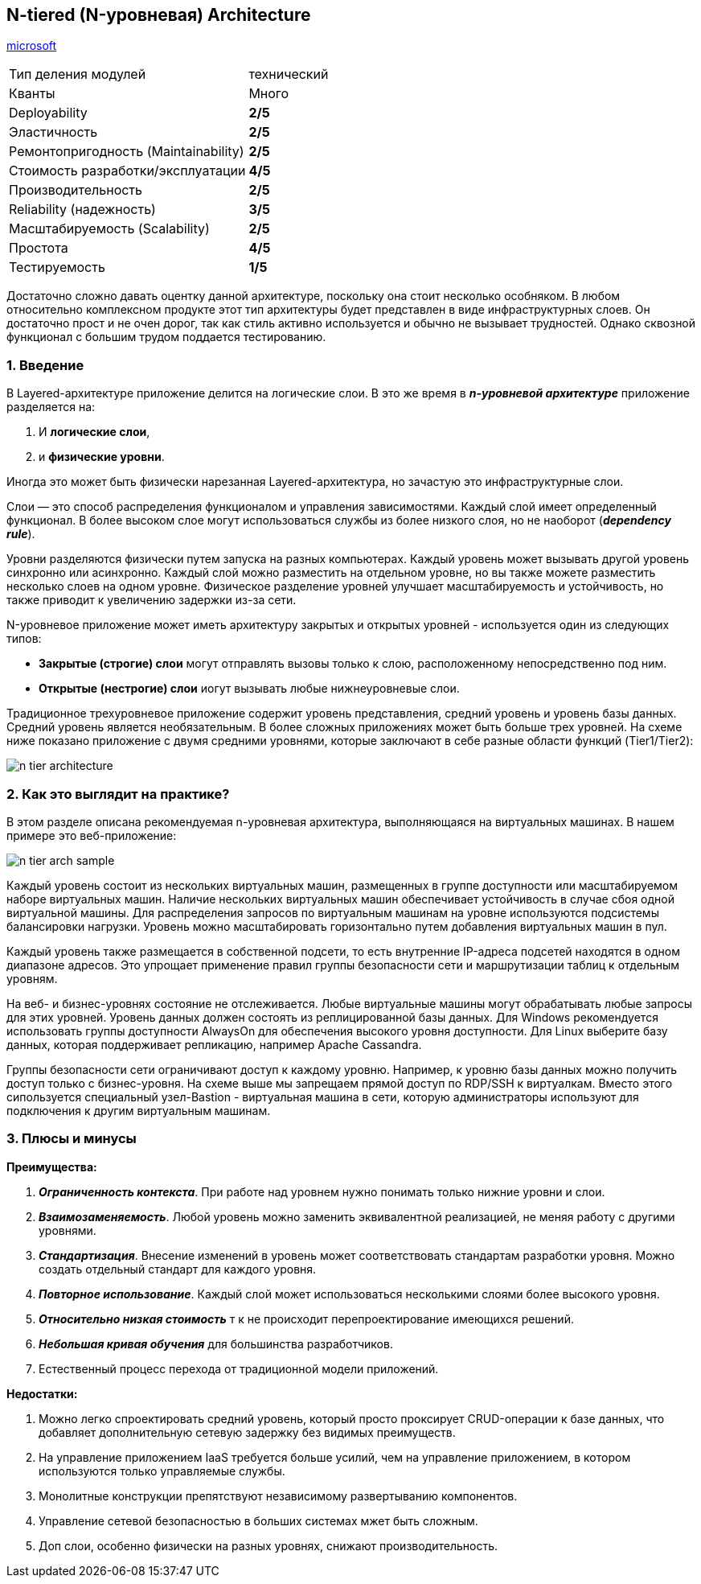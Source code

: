 == N-tiered (N-уровневая) Architecture

link:https://learn.microsoft.com/ru-ru/azure/architecture/guide/architecture-styles/n-tier[microsoft]

[cols="2,1"]
|===
|Тип деления модулей |технический
|Кванты |Много
|Deployability |[big yellow]#*2/5*#
|Эластичность |[big yellow]#*2/5*#
|Ремонтопригодность (Maintainability) |[big yellow]#*2/5*#
|Стоимость разработки/эксплуатации |[big green]#*4/5*#
|Производительность |[big yellow]#*2/5*#
|Reliability (надежность) |[big olive]#*3/5*#
|Масштабируемость (Scalability) |[big yellow]#*2/5*#
|Простота |[big green]#*4/5*#
|Тестируемость |[big red]#*1/5*#
|===

Достаточно сложно давать оцентку данной архитектуре, поскольку она стоит несколько особняком. В любом относительно комплексном продукте этот тип архитектуры будет представлен в виде инфраструктурных слоев. Он достаточно прост и не очен дорог, так как стиль активно используется и обычно не вызывает трудностей. Однако сквозной функционал с большим трудом поддается тестированию.


=== 1. Введение

В Layered-архитектуре приложение делится на логические слои. В это же время в *_n-уровневой архитектуре_* приложение разделяется на:

1. И *логические слои*,
2. и *физические уровни*.

Иногда это может быть физически нарезанная Layered-архитектура, но зачастую это инфраструктурные слои.

Слои — это способ распределения функционалом и управления зависимостями. Каждый слой имеет определенный функционал. В более высоком слое могут использоваться службы из более низкого слоя, но не наоборот (*_dependency rule_*).

Уровни разделяются физически путем запуска на разных компьютерах. Каждый уровень может вызывать другой уровень синхронно или асинхронно. Каждый слой можно разместить на отдельном уровне, но вы также можете разместить несколько слоев на одном уровне. Физическое разделение уровней улучшает масштабируемость и устойчивость, но также приводит к увеличению задержки из-за сети.

N-уровневое приложение может иметь архитектуру закрытых и открытых уровней - используется один из следующих типов:

- *Закрытые (строгие) слои* могут отправлять вызовы только к слою, расположенному непосредственно под ним.
- *Открытые (нестрогие) слои* иогут вызывать любые нижнеуровневые слои.

Традиционное трехуровневое приложение содержит уровень представления, средний уровень и уровень базы данных. Средний уровень является необязательным. В более сложных приложениях может быть больше трех уровней. На схеме ниже показано приложение с двумя средними уровнями, которые заключают в себе разные области функций (Tier1/Tier2):

image:img/n-tier-architecture.png[]


=== 2. Как это выглядит на практике?

В этом разделе описана рекомендуемая n-уровневая архитектура, выполняющаяся на виртуальных машинах. В нашем примере это веб-приложение:

image:img/n-tier-arch_sample.png[]

Каждый уровень состоит из нескольких виртуальных машин, размещенных в группе доступности или масштабируемом наборе виртуальных машин. Наличие нескольких виртуальных машин обеспечивает устойчивость в случае сбоя одной виртуальной машины. Для распределения запросов по виртуальным машинам на уровне используются подсистемы балансировки нагрузки. Уровень можно масштабировать горизонтально путем добавления виртуальных машин в пул.

Каждый уровень также размещается в собственной подсети, то есть внутренние IP-адреса подсетей находятся в одном диапазоне адресов. Это упрощает применение правил группы безопасности сети и маршрутизации таблиц к отдельным уровням.

На веб- и бизнес-уровнях состояние не отслеживается. Любые виртуальные машины могут обрабатывать любые запросы для этих уровней. Уровень данных должен состоять из реплицированной базы данных. Для Windows рекомендуется использовать группы доступности AlwaysOn для обеспечения высокого уровня доступности. Для Linux выберите базу данных, которая поддерживает репликацию, например Apache Cassandra.

Группы безопасности сети ограничивают доступ к каждому уровню. Например, к уровню базы данных можно получить доступ только с бизнес-уровня. На схеме выше мы запрещаем прямой доступ по RDP/SSH к виртуалкам. Вместо этого сипользуется специальный узел-Bastion - виртуальная машина в сети, которую администраторы используют для подключения к другим виртуальным машинам.


=== 3. Плюсы и минусы

*Преимущества:*

1. *_Ограниченность контекста_*. При работе над уровнем нужно понимать только нижние уровни и слои.
2. *_Взаимозаменяемость_*. Любой уровень можно заменить эквивалентной  реализацией, не меняя работу с другими уровнями.
3. *_Стандартизация_*. Внесение изменений в уровень может соответствовать стандартам разработки уровня. Можно создать отдельный стандарт для каждого уровня.
4. *_Повторное использование_*. Каждый слой может использоваться несколькими слоями более высокого уровня.
5. *_Относительно низкая стоимость_* т к не происходит перепроектирование имеющихся решений.
6. *_Небольшая кривая обучения_* для большинства разработчиков.
7. Естественный процесс перехода от традиционной модели приложений.

*Недостатки:*

1. Можно легко спроектировать средний уровень, который просто проксирует   CRUD-операции к базе данных, что добавляет дополнительную сетевую задержку без видимых преимуществ.
2. На управление приложением IaaS требуется больше усилий, чем на управление приложением, в котором используются только управляемые службы.
3. Монолитные конструкции препятствуют независимому развертыванию компонентов.
4. Управление сетевой безопасностью в больших системах мжет быть сложным.
5. Доп слои, особенно физически на разных уровнях, снижают производительность.
